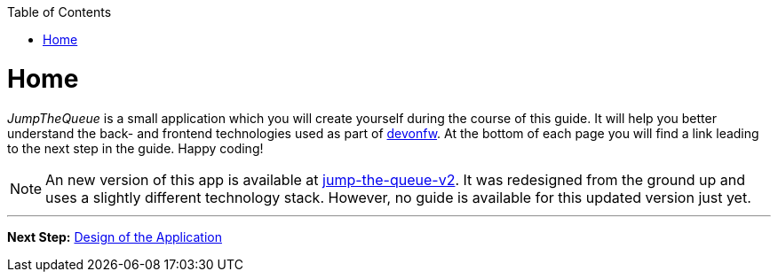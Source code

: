 :toc: macro
toc::[]

:idprefix:
:idseparator: -

ifdef::env-github[]
:tip-caption: :bulb:
:note-caption: :information_source:
:important-caption: :heavy_exclamation_mark:
:caution-caption: :fire:
:warning-caption: :warning:
endif::[]

= Home

_JumpTheQueue_ is a small application which you will create yourself during the course of this guide. It will help you better understand the back- and frontend technologies used as part of link:https://devonfw.com/[devonfw]. At the bottom of each page you will find a link leading to the next step in the guide. Happy coding!

NOTE: An new version of this app is available at https://github.com/devonfw-forge/jump-the-queue-v2[jump-the-queue-v2]. It was redesigned from the ground up and uses a slightly different technology stack. However, no guide is available for this updated version just yet.

'''

*Next Step:* link:design.asciidoc[Design of the Application]